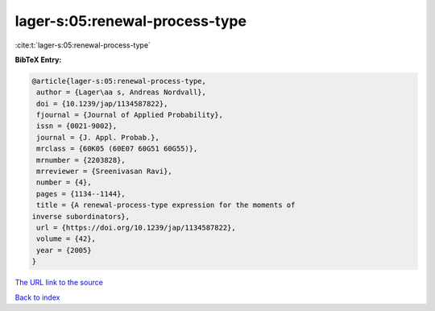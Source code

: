 lager-s:05:renewal-process-type
===============================

:cite:t:`lager-s:05:renewal-process-type`

**BibTeX Entry:**

.. code-block:: bibtex

   @article{lager-s:05:renewal-process-type,
    author = {Lager\aa s, Andreas Nordvall},
    doi = {10.1239/jap/1134587822},
    fjournal = {Journal of Applied Probability},
    issn = {0021-9002},
    journal = {J. Appl. Probab.},
    mrclass = {60K05 (60E07 60G51 60G55)},
    mrnumber = {2203828},
    mrreviewer = {Sreenivasan Ravi},
    number = {4},
    pages = {1134--1144},
    title = {A renewal-process-type expression for the moments of
   inverse subordinators},
    url = {https://doi.org/10.1239/jap/1134587822},
    volume = {42},
    year = {2005}
   }

`The URL link to the source <ttps://doi.org/10.1239/jap/1134587822}>`__


`Back to index <../By-Cite-Keys.html>`__
